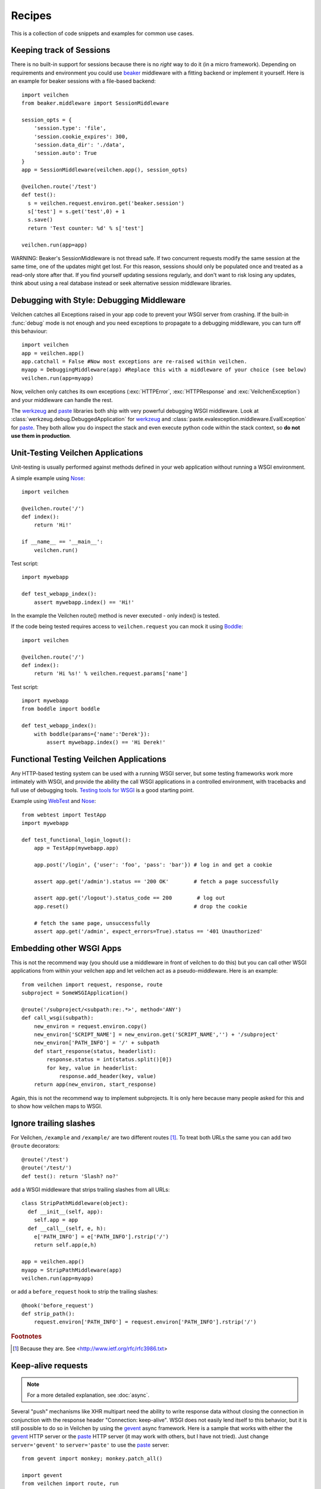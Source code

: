 .. module:: veilchen

.. _beaker: https://beaker.readthedocs.io/en/latest/
.. _mod_python: http://www.modpython.org/
.. _mod_wsgi: http://code.google.com/p/modwsgi/
.. _werkzeug: http://werkzeug.pocoo.org/documentation/dev/debug.html
.. _paste: http://pythonpaste.org/modules/evalexception.html
.. _pylons: http://pylonshq.com/
.. _gevent: http://www.gevent.org/
.. _compression: https://github.com/veilchenpy/veilchen/issues/92
.. _GzipFilter: http://www.cherrypy.org/wiki/GzipFilter
.. _cherrypy: http://www.cherrypy.org
.. _heroku: http://heroku.com

Recipes
=============

This is a collection of code snippets and examples for common use cases. 

Keeping track of Sessions
----------------------------

There is no built-in support for sessions because there is no *right* way to do it (in a micro framework). Depending on requirements and environment you could use beaker_ middleware with a fitting backend or implement it yourself. Here is an example for beaker sessions with a file-based backend::

    import veilchen
    from beaker.middleware import SessionMiddleware

    session_opts = {
        'session.type': 'file',
        'session.cookie_expires': 300,
        'session.data_dir': './data',
        'session.auto': True
    }
    app = SessionMiddleware(veilchen.app(), session_opts)

    @veilchen.route('/test')
    def test():
      s = veilchen.request.environ.get('beaker.session')
      s['test'] = s.get('test',0) + 1
      s.save()
      return 'Test counter: %d' % s['test']

    veilchen.run(app=app)

WARNING: Beaker's SessionMiddleware is not thread safe.  If two concurrent requests modify the same session at the same time, one of the updates might get lost. For this reason, sessions should only be populated once and treated as a read-only store after that. If you find yourself updating sessions regularly, and don't want to risk losing any updates, think about using a real database instead or seek alternative session middleware libraries.


Debugging with Style: Debugging Middleware
--------------------------------------------------------------------------------

Veilchen catches all Exceptions raised in your app code to prevent your WSGI server from crashing. If the built-in :func:`debug` mode is not enough and you need exceptions to propagate to a debugging middleware, you can turn off this behaviour::

    import veilchen
    app = veilchen.app() 
    app.catchall = False #Now most exceptions are re-raised within veilchen.
    myapp = DebuggingMiddleware(app) #Replace this with a middleware of your choice (see below)
    veilchen.run(app=myapp)

Now, veilchen only catches its own exceptions (:exc:`HTTPError`, :exc:`HTTPResponse` and :exc:`VeilchenException`) and your middleware can handle the rest.

The werkzeug_ and paste_ libraries both ship with very powerful debugging WSGI middleware. Look at :class:`werkzeug.debug.DebuggedApplication` for werkzeug_ and :class:`paste.evalexception.middleware.EvalException` for paste_. They both allow you do inspect the stack and even execute python code within the stack context, so **do not use them in production**.


Unit-Testing Veilchen Applications
--------------------------------------------------------------------------------

Unit-testing is usually performed against methods defined in your web application without running a WSGI environment.

A simple example using `Nose <http://readthedocs.org/docs/nose>`_::

    import veilchen
    
    @veilchen.route('/')
    def index():
        return 'Hi!'

    if __name__ == '__main__':
        veilchen.run()

Test script::

    import mywebapp
    
    def test_webapp_index():
        assert mywebapp.index() == 'Hi!'

In the example the Veilchen route() method is never executed - only index() is tested.

If the code being tested requires access to ``veilchen.request`` you can mock it using `Boddle <https://github.com/keredson/boddle>`_::

    import veilchen
    
    @veilchen.route('/')
    def index():
        return 'Hi %s!' % veilchen.request.params['name']

Test script::

    import mywebapp
    from boddle import boddle
    
    def test_webapp_index():
        with boddle(params={'name':'Derek'}):
            assert mywebapp.index() == 'Hi Derek!'


Functional Testing Veilchen Applications
--------------------------------------------------------------------------------

Any HTTP-based testing system can be used with a running WSGI server, but some testing frameworks work more intimately with WSGI, and provide the ability the call WSGI applications in a controlled environment, with tracebacks and full use of debugging tools. `Testing tools for WSGI <http://www.wsgi.org/en/latest/testing.html>`_ is a good starting point.

Example using `WebTest <http://webtest.pythonpaste.org/>`_ and `Nose <http://readthedocs.org/docs/nose>`_::

    from webtest import TestApp
    import mywebapp

    def test_functional_login_logout():
        app = TestApp(mywebapp.app)

        app.post('/login', {'user': 'foo', 'pass': 'bar'}) # log in and get a cookie

        assert app.get('/admin').status == '200 OK'        # fetch a page successfully

        assert app.get('/logout').status_code == 200        # log out
        app.reset()                                        # drop the cookie

        # fetch the same page, unsuccessfully
        assert app.get('/admin', expect_errors=True).status == '401 Unauthorized'


Embedding other WSGI Apps
--------------------------------------------------------------------------------

This is not the recommend way (you should use a middleware in front of veilchen to do this) but you can call other WSGI applications from within your veilchen app and let veilchen act as a pseudo-middleware. Here is an example::

    from veilchen import request, response, route
    subproject = SomeWSGIApplication()

    @route('/subproject/<subpath:re:.*>', method='ANY')
    def call_wsgi(subpath):
        new_environ = request.environ.copy()
        new_environ['SCRIPT_NAME'] = new_environ.get('SCRIPT_NAME','') + '/subproject'
        new_environ['PATH_INFO'] = '/' + subpath
        def start_response(status, headerlist):
            response.status = int(status.split()[0])
            for key, value in headerlist:
                response.add_header(key, value)
        return app(new_environ, start_response)

Again, this is not the recommend way to implement subprojects. It is only here because many people asked for this and to show how veilchen maps to WSGI.


Ignore trailing slashes
--------------------------------------------------------------------------------

For Veilchen, ``/example`` and ``/example/`` are two different routes [1]_. To treat both URLs the same you can add two ``@route`` decorators::

    @route('/test')
    @route('/test/')
    def test(): return 'Slash? no?'

add a WSGI middleware that strips trailing slashes from all URLs::

    class StripPathMiddleware(object):
      def __init__(self, app):
        self.app = app
      def __call__(self, e, h):
        e['PATH_INFO'] = e['PATH_INFO'].rstrip('/')
        return self.app(e,h)
    
    app = veilchen.app()
    myapp = StripPathMiddleware(app)
    veilchen.run(app=myapp)

or add a ``before_request`` hook to strip the trailing slashes::

    @hook('before_request')
    def strip_path():
        request.environ['PATH_INFO'] = request.environ['PATH_INFO'].rstrip('/')

.. rubric:: Footnotes

.. [1] Because they are. See <http://www.ietf.org/rfc/rfc3986.txt>


Keep-alive requests
-------------------

.. note::

    For a more detailed explanation, see :doc:`async`.

Several "push" mechanisms like XHR multipart need the ability to write response data without closing the connection in conjunction with the response header "Connection: keep-alive". WSGI does not easily lend itself to this behavior, but it is still possible to do so in Veilchen by using the gevent_ async framework. Here is a sample that works with either the gevent_ HTTP server or the paste_ HTTP server (it may work with others, but I have not tried). Just change ``server='gevent'`` to ``server='paste'`` to use the paste_ server::

    from gevent import monkey; monkey.patch_all()

    import gevent
    from veilchen import route, run
    
    @route('/stream')
    def stream():
        yield 'START'
        gevent.sleep(3)
        yield 'MIDDLE'
        gevent.sleep(5)
        yield 'END'
    
    run(host='0.0.0.0', port=8080, server='gevent')

If you browse to ``http://localhost:8080/stream``, you should see 'START', 'MIDDLE', and 'END' show up one at a time (rather than waiting 8 seconds to see them all at once).

Gzip Compression in Veilchen
--------------------------

.. note::
   For a detailed discussion, see compression_

A common feature request is for Veilchen to support Gzip compression, which speeds up sites by compressing static resources (like CSS and JS files) during a request.

Supporting Gzip compression is not a straightforward proposition, due to a number of corner cases that crop up frequently. A proper Gzip implementation must:

* Compress on the fly and be fast doing so.
* Do not compress for browsers that don't support it.
* Do not compress files that are compressed already (images, videos).
* Do not compress dynamic files.
* Support two differed compression algorithms (gzip and deflate).
* Cache compressed files that don't change often.
* De-validate the cache if one of the files changed anyway.
* Make sure the cache does not get to big.
* Do not cache small files because a disk seek would take longer than on-the-fly compression.

Because of these requirements, it is the recommendation of the Veilchen project that Gzip compression is best handled by the WSGI server Veilchen runs on top of. WSGI servers such as cherrypy_ provide a GzipFilter_ middleware that can be used to accomplish this.


Using hooks to handle CORS
--------------------------

Hooks are useful to unconditionally do something before or after each
request. For example, if you want to allow Cross-Origin requests for your
entire application, instead of writing a :doc:`plugin <plugin>` you can
use hooks to add the appropiate headers::

    from veilchen import hook, response, HTTPResponse

    cors_headers = {
        'Access-Control-Allow-Origin': '*',
        'Access-Control-Allow-Methods': 'GET, POST, PUT, DELETE, OPTIONS',
        # 'Access-Control-Allow-Headers': 'X-Token, ...',
        # 'Access-Control-Expose-Headers': 'X-My-Custom-Header, ...',
        # 'Access-Control-Max-Age': '86400',
        # 'Access-Control-Allow-Credentials': 'true',
    }

    @hook('before_request')
    def handle_options():
        if request.method == 'OPTIONS':
            # Bypass request routing and immediately return a response
            raise HTTPResponse(headers=cors_headers)

    @hook('after_request')
    def enable_cors():
        for key, value in cors_headers.items():
           response.set_header(key, value)


Using Veilchen with Heroku
------------------------

Heroku_, a popular cloud application platform now provides support
for running Python applications on their infrastructure. 

This recipe is based upon the `Heroku Quickstart 
<http://devcenter.heroku.com/articles/quickstart>`_, 
with Veilchen specific code replacing the 
`Write Your App <http://devcenter.heroku.com/articles/python#write_your_app>`_ 
section of the `Getting Started with Python on Heroku/Cedar 
<http://devcenter.heroku.com/articles/python>`_ guide::

    import os
    from veilchen import route, run

    @route("/")
    def hello_world():
        return "Hello World!"

    run(host="0.0.0.0", port=int(os.environ.get("PORT", 5000)))

Heroku's app stack passes the port that the application needs to
listen on for requests, using the `os.environ` dictionary.
